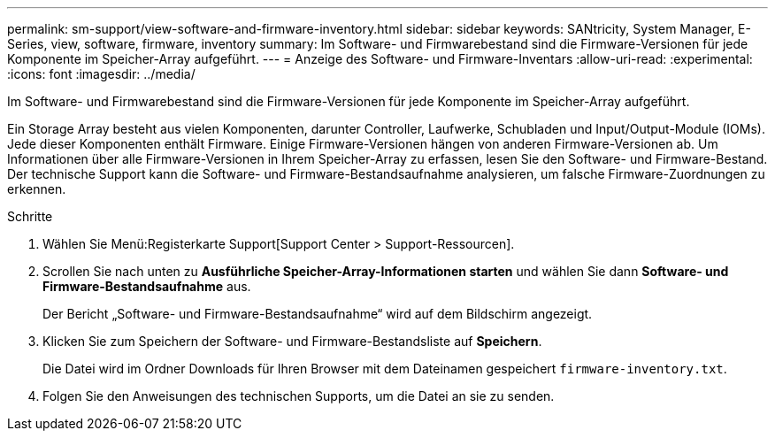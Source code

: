 ---
permalink: sm-support/view-software-and-firmware-inventory.html 
sidebar: sidebar 
keywords: SANtricity, System Manager, E-Series, view, software, firmware, inventory 
summary: Im Software- und Firmwarebestand sind die Firmware-Versionen für jede Komponente im Speicher-Array aufgeführt. 
---
= Anzeige des Software- und Firmware-Inventars
:allow-uri-read: 
:experimental: 
:icons: font
:imagesdir: ../media/


[role="lead"]
Im Software- und Firmwarebestand sind die Firmware-Versionen für jede Komponente im Speicher-Array aufgeführt.

Ein Storage Array besteht aus vielen Komponenten, darunter Controller, Laufwerke, Schubladen und Input/Output-Module (IOMs). Jede dieser Komponenten enthält Firmware. Einige Firmware-Versionen hängen von anderen Firmware-Versionen ab. Um Informationen über alle Firmware-Versionen in Ihrem Speicher-Array zu erfassen, lesen Sie den Software- und Firmware-Bestand. Der technische Support kann die Software- und Firmware-Bestandsaufnahme analysieren, um falsche Firmware-Zuordnungen zu erkennen.

.Schritte
. Wählen Sie Menü:Registerkarte Support[Support Center > Support-Ressourcen].
. Scrollen Sie nach unten zu *Ausführliche Speicher-Array-Informationen starten* und wählen Sie dann *Software- und Firmware-Bestandsaufnahme* aus.
+
Der Bericht „Software- und Firmware-Bestandsaufnahme“ wird auf dem Bildschirm angezeigt.

. Klicken Sie zum Speichern der Software- und Firmware-Bestandsliste auf *Speichern*.
+
Die Datei wird im Ordner Downloads für Ihren Browser mit dem Dateinamen gespeichert `firmware-inventory.txt`.

. Folgen Sie den Anweisungen des technischen Supports, um die Datei an sie zu senden.

